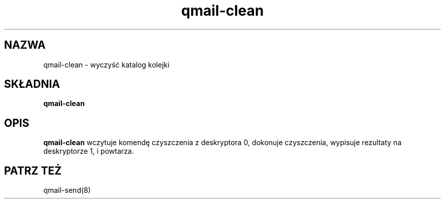 .\" Translation (C) 1999 Pawel Wilk <siefca@pl.qmail.org>
.\" {PTM/PW/0.1/14-11-1999/"czyści katalog kolejki"}
.TH qmail-clean 8
.SH NAZWA
qmail-clean \- wyczyść katalog kolejki
.SH SKŁADNIA
.B qmail-clean
.SH OPIS
.B qmail-clean
wczytuje komendę czyszczenia z deskryptora 0,
dokonuje czyszczenia,
wypisuje rezultaty na deskryptorze 1,
i powtarza.
.SH "PATRZ TEŻ"
qmail-send(8)
